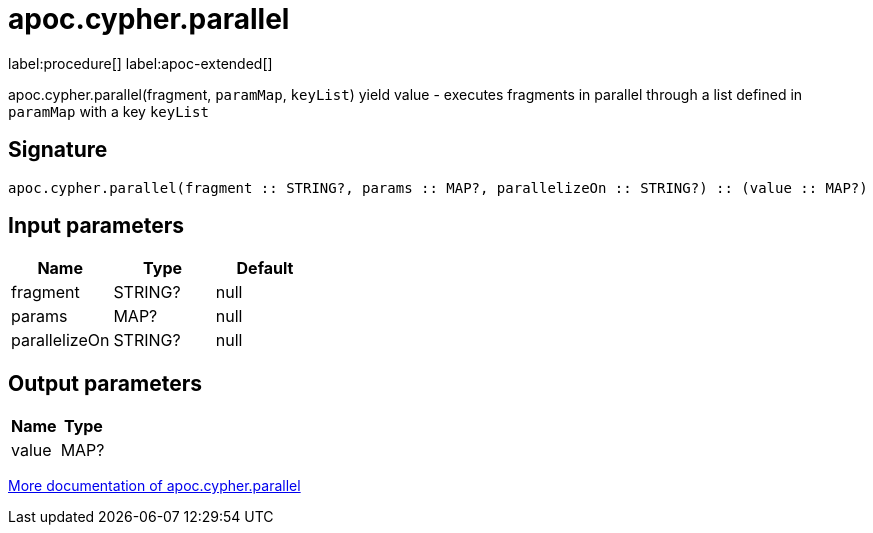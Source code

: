 ////
This file is generated by DocsTest, so don't change it!
////

= apoc.cypher.parallel
:page-custom-canonical: https://neo4j.com/labs/apoc/5/overview/apoc.cypher/apoc.cypher.parallel/
:description: This section contains reference documentation for the apoc.cypher.parallel procedure.

label:procedure[] label:apoc-extended[]

[.emphasis]
apoc.cypher.parallel(fragment, `paramMap`, `keyList`) yield value - executes fragments in parallel through a list defined in `paramMap` with a key `keyList`

== Signature

[source]
----
apoc.cypher.parallel(fragment :: STRING?, params :: MAP?, parallelizeOn :: STRING?) :: (value :: MAP?)
----

== Input parameters
[.procedures, opts=header]
|===
| Name | Type | Default 
|fragment|STRING?|null
|params|MAP?|null
|parallelizeOn|STRING?|null
|===

== Output parameters
[.procedures, opts=header]
|===
| Name | Type 
|value|MAP?
|===

xref::cypher-execution/parallel.adoc[More documentation of apoc.cypher.parallel,role=more information]

